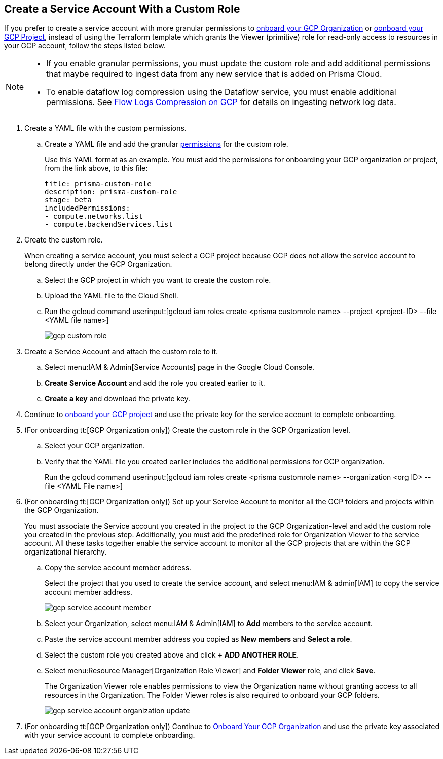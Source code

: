 :topic_type: task
[.task]
== Create a Service Account With a Custom Role

If you prefer to create a service account with more granular permissions to xref:onboard-gcp-org.adoc[onboard your GCP Organization] or xref:onboard-gcp-project.adoc[oonboard your GCP Project], instead of using the Terraform template which grants the Viewer (primitive) role for read-only access to resources in your GCP account, follow the steps listed below.

[NOTE]
====
* If you enable granular permissions, you must update the custom role and add additional permissions that maybe required to ingest data from any new service that is added on Prisma Cloud.

* To enable dataflow log compression using the Dataflow service, you must enable additional permissions. See  xref:flow-logs-compression.adoc[Flow Logs Compression on GCP] for details on ingesting network log data.
====

[.procedure]
. [[id6d36321d-9386-4e55-90ff-d3cd70f942fb]]Create a YAML file with the custom permissions.
+
.. Create a YAML file and add the granular xref:prerequisites-to-onboard-gcp.adoc[permissions] for the custom role.
+
Use this YAML format as an example. You must add the permissions for onboarding your GCP organization or project, from the link above, to this file:
+
----
title: prisma-custom-role	
description: prisma-custom-role	
stage: beta	
includedPermissions:	
- compute.networks.list
- compute.backendServices.list
----

. Create the custom role.
+
When creating a service account, you must select a GCP project because GCP does not allow the service account to belong directly under the GCP Organization.
+
.. Select the GCP project in which you want to create the custom role.

.. Upload the YAML file to the Cloud Shell.

.. Run the gcloud command userinput:[gcloud iam roles create <prisma customrole name> --project <project-ID> --file <YAML file name>]
+
image::gcp-custom-role.png[scale=40]

. [[idec25890c-95a4-4aea-a40c-b992b042ac5e]]Create a Service Account and attach the custom role to it.
+
.. Select menu:IAM{sp}&{sp}Admin[Service Accounts] page in the Google Cloud Console.

.. *Create Service Account* and add the role you created earlier to it.

.. *Create a key* and download the private key.

. Continue to xref:onboard-gcp-project.adoc[onboard your GCP project] and use the private key for the service account to complete onboarding.

. [[id8cc0bfc5-d03c-4bf3-be67-ab30845ef747]](For onboarding tt:[GCP Organization only]) Create the custom role in the GCP Organization level.
+
.. Select your GCP organization.

.. Verify that the YAML file you created earlier includes the additional permissions for GCP organization.
+
Run the gcloud command userinput:[gcloud iam roles create <prisma customrole name> --organization <org ID> --file <YAML File name>] 

. (For onboarding tt:[GCP Organization only]) Set up your Service Account to monitor all the GCP folders and projects within the GCP Organization.
+
You must associate the Service account you created in the project to the GCP Organization-level and add the custom role you created in the previous step. Additionally, you must add the predefined role for Organization Viewer to the service account. All these tasks together enable the service account to monitor all the GCP projects that are within the GCP organizational hierarchy.
+
.. Copy the service account member address.
+
Select the project that you used to create the service account, and select menu:IAM{sp}&{sp}admin[IAM] to copy the service account member address.
+
image::gcp-service-account-member.png[scale=40]

.. Select your Organization, select menu:IAM{sp}&{sp}Admin[IAM] to *Add* members to the service account.

.. Paste the service account member address you copied as *New members* and *Select a role*.

.. Select the custom role you created above and click *+ ADD ANOTHER ROLE*.

.. Select menu:Resource{sp}Manager[Organization Role Viewer] and *Folder Viewer* role, and click *Save*.
+
The Organization Viewer role enables permissions to view the Organization name without granting access to all resources in the Organization. The Folder Viewer roles is also required to onboard your GCP folders.
+
image::gcp-service-account-organization-update.png[scale=40]

. (For onboarding tt:[GCP Organization only]) Continue to xref:onboard-gcp-org.adoc[Onboard Your GCP Organization] and use the private key associated with your service account to complete onboarding.
